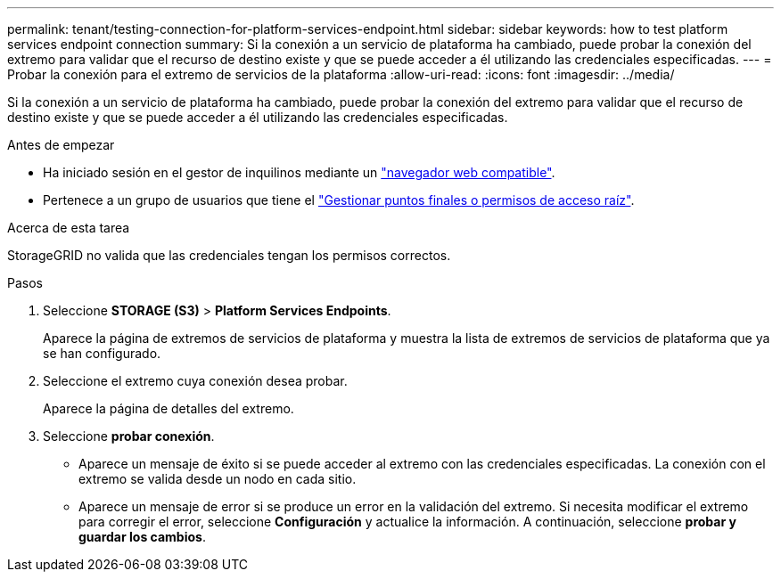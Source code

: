 ---
permalink: tenant/testing-connection-for-platform-services-endpoint.html 
sidebar: sidebar 
keywords: how to test platform services endpoint connection 
summary: Si la conexión a un servicio de plataforma ha cambiado, puede probar la conexión del extremo para validar que el recurso de destino existe y que se puede acceder a él utilizando las credenciales especificadas. 
---
= Probar la conexión para el extremo de servicios de la plataforma
:allow-uri-read: 
:icons: font
:imagesdir: ../media/


[role="lead"]
Si la conexión a un servicio de plataforma ha cambiado, puede probar la conexión del extremo para validar que el recurso de destino existe y que se puede acceder a él utilizando las credenciales especificadas.

.Antes de empezar
* Ha iniciado sesión en el gestor de inquilinos mediante un link:../admin/web-browser-requirements.html["navegador web compatible"].
* Pertenece a un grupo de usuarios que tiene el link:tenant-management-permissions.html["Gestionar puntos finales o permisos de acceso raíz"].


.Acerca de esta tarea
StorageGRID no valida que las credenciales tengan los permisos correctos.

.Pasos
. Seleccione *STORAGE (S3)* > *Platform Services Endpoints*.
+
Aparece la página de extremos de servicios de plataforma y muestra la lista de extremos de servicios de plataforma que ya se han configurado.

. Seleccione el extremo cuya conexión desea probar.
+
Aparece la página de detalles del extremo.

. Seleccione *probar conexión*.
+
** Aparece un mensaje de éxito si se puede acceder al extremo con las credenciales especificadas. La conexión con el extremo se valida desde un nodo en cada sitio.
** Aparece un mensaje de error si se produce un error en la validación del extremo. Si necesita modificar el extremo para corregir el error, seleccione *Configuración* y actualice la información. A continuación, seleccione *probar y guardar los cambios*.



